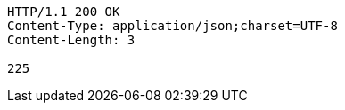 [source,http,options="nowrap"]
----
HTTP/1.1 200 OK
Content-Type: application/json;charset=UTF-8
Content-Length: 3

225
----